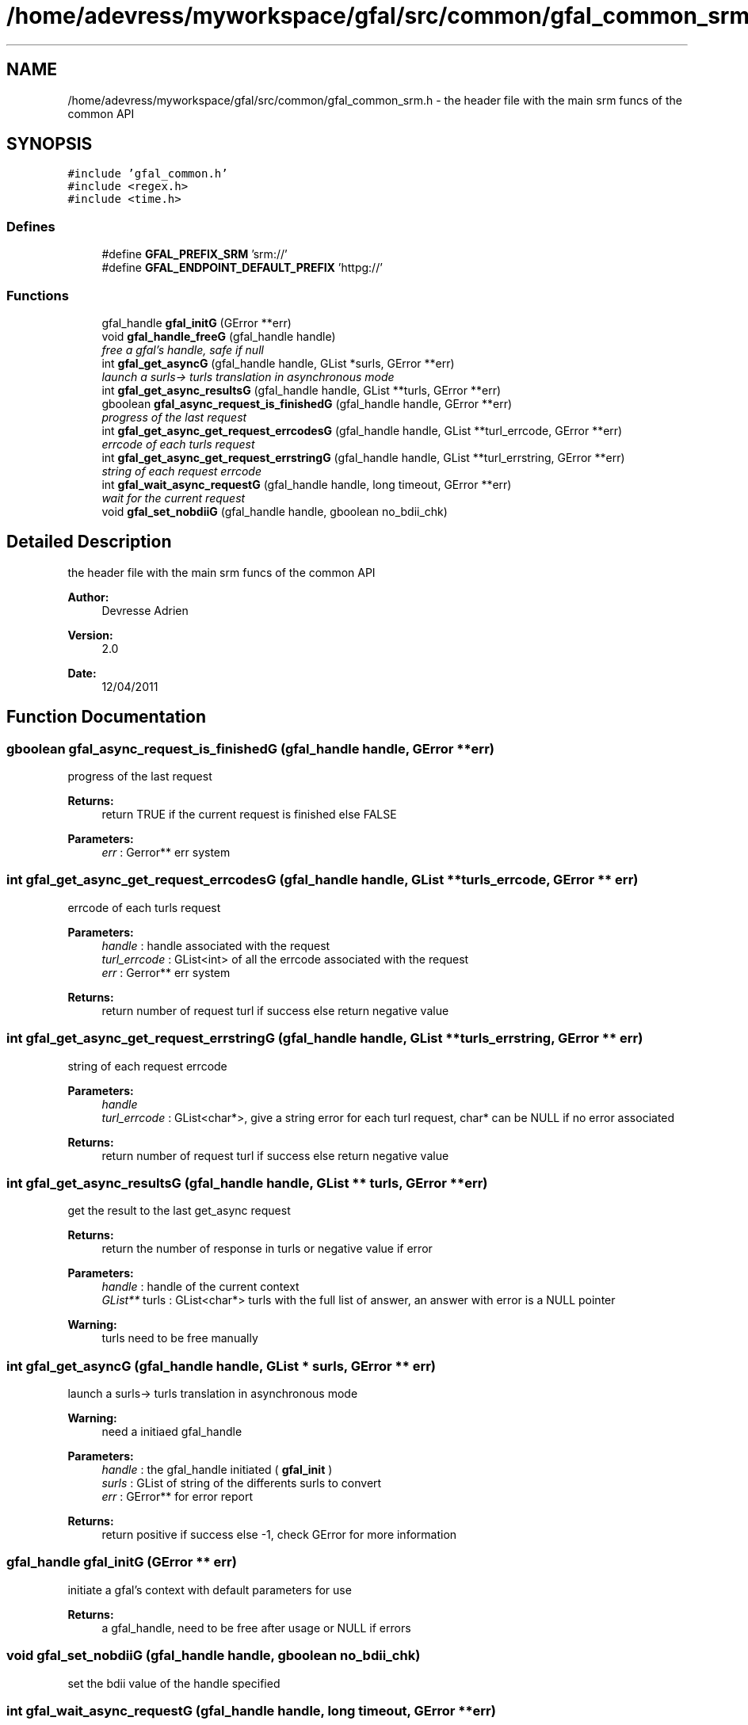 .TH "/home/adevress/myworkspace/gfal/src/common/gfal_common_srm.h" 3 "28 Apr 2011" "Version 1.90" "CERN org.glite.Gfal" \" -*- nroff -*-
.ad l
.nh
.SH NAME
/home/adevress/myworkspace/gfal/src/common/gfal_common_srm.h \- the header file with the main srm funcs of the common API 
.SH SYNOPSIS
.br
.PP
\fC#include 'gfal_common.h'\fP
.br
\fC#include <regex.h>\fP
.br
\fC#include <time.h>\fP
.br

.SS "Defines"

.in +1c
.ti -1c
.RI "#define \fBGFAL_PREFIX_SRM\fP   'srm://'"
.br
.ti -1c
.RI "#define \fBGFAL_ENDPOINT_DEFAULT_PREFIX\fP   'httpg://'"
.br
.in -1c
.SS "Functions"

.in +1c
.ti -1c
.RI "gfal_handle \fBgfal_initG\fP (GError **err)"
.br
.ti -1c
.RI "void \fBgfal_handle_freeG\fP (gfal_handle handle)"
.br
.RI "\fIfree a gfal's handle, safe if null \fP"
.ti -1c
.RI "int \fBgfal_get_asyncG\fP (gfal_handle handle, GList *surls, GError **err)"
.br
.RI "\fIlaunch a surls-> turls translation in asynchronous mode \fP"
.ti -1c
.RI "int \fBgfal_get_async_resultsG\fP (gfal_handle handle, GList **turls, GError **err)"
.br
.ti -1c
.RI "gboolean \fBgfal_async_request_is_finishedG\fP (gfal_handle handle, GError **err)"
.br
.RI "\fIprogress of the last request \fP"
.ti -1c
.RI "int \fBgfal_get_async_get_request_errcodesG\fP (gfal_handle handle, GList **turl_errcode, GError **err)"
.br
.RI "\fIerrcode of each turls request \fP"
.ti -1c
.RI "int \fBgfal_get_async_get_request_errstringG\fP (gfal_handle handle, GList **turl_errstring, GError **err)"
.br
.RI "\fIstring of each request errcode \fP"
.ti -1c
.RI "int \fBgfal_wait_async_requestG\fP (gfal_handle handle, long timeout, GError **err)"
.br
.RI "\fIwait for the current request \fP"
.ti -1c
.RI "void \fBgfal_set_nobdiiG\fP (gfal_handle handle, gboolean no_bdii_chk)"
.br
.in -1c
.SH "Detailed Description"
.PP 
the header file with the main srm funcs of the common API 

\fBAuthor:\fP
.RS 4
Devresse Adrien 
.RE
.PP
\fBVersion:\fP
.RS 4
2.0 
.RE
.PP
\fBDate:\fP
.RS 4
12/04/2011 
.RE
.PP

.SH "Function Documentation"
.PP 
.SS "gboolean gfal_async_request_is_finishedG (gfal_handle handle, GError ** err)"
.PP
progress of the last request 
.PP
\fBReturns:\fP
.RS 4
return TRUE if the current request is finished else FALSE 
.RE
.PP
\fBParameters:\fP
.RS 4
\fIerr\fP : Gerror** err system 
.RE
.PP

.SS "int gfal_get_async_get_request_errcodesG (gfal_handle handle, GList ** turls_errcode, GError ** err)"
.PP
errcode of each turls request 
.PP
\fBParameters:\fP
.RS 4
\fIhandle\fP : handle associated with the request 
.br
\fIturl_errcode\fP : GList<int> of all the errcode associated with the request 
.br
\fIerr\fP : Gerror** err system 
.RE
.PP
\fBReturns:\fP
.RS 4
return number of request turl if success else return negative value 
.RE
.PP

.SS "int gfal_get_async_get_request_errstringG (gfal_handle handle, GList ** turls_errstring, GError ** err)"
.PP
string of each request errcode 
.PP
\fBParameters:\fP
.RS 4
\fIhandle\fP 
.br
\fIturl_errcode\fP : GList<char*>, give a string error for each turl request, char* can be NULL if no error associated 
.RE
.PP
\fBReturns:\fP
.RS 4
return number of request turl if success else return negative value 
.RE
.PP

.SS "int gfal_get_async_resultsG (gfal_handle handle, GList ** turls, GError ** err)"
.PP
get the result to the last get_async request 
.PP
\fBReturns:\fP
.RS 4
return the number of response in turls or negative value if error 
.RE
.PP
\fBParameters:\fP
.RS 4
\fIhandle\fP : handle of the current context 
.br
\fIGList**\fP turls : GList<char*> turls with the full list of answer, an answer with error is a NULL pointer 
.RE
.PP
\fBWarning:\fP
.RS 4
turls need to be free manually 
.RE
.PP

.SS "int gfal_get_asyncG (gfal_handle handle, GList * surls, GError ** err)"
.PP
launch a surls-> turls translation in asynchronous mode 
.PP
\fBWarning:\fP
.RS 4
need a initiaed gfal_handle 
.RE
.PP
\fBParameters:\fP
.RS 4
\fIhandle\fP : the gfal_handle initiated ( \fBgfal_init\fP ) 
.br
\fIsurls\fP : GList of string of the differents surls to convert 
.br
\fIerr\fP : GError** for error report 
.RE
.PP
\fBReturns:\fP
.RS 4
return positive if success else -1, check GError for more information 
.RE
.PP

.SS "gfal_handle gfal_initG (GError ** err)"
.PP
initiate a gfal's context with default parameters for use 
.PP
\fBReturns:\fP
.RS 4
a gfal_handle, need to be free after usage or NULL if errors 
.RE
.PP

.SS "void gfal_set_nobdiiG (gfal_handle handle, gboolean no_bdii_chk)"
.PP
set the bdii value of the handle specified 
.SS "int gfal_wait_async_requestG (gfal_handle handle, long timeout, GError ** err)"
.PP
wait for the current request 
.PP
\fBParameters:\fP
.RS 4
\fIhandle\fP 
.br
\fItimeout\fP : maximum time to wait before error 
.br
\fIerr\fP : Error report system 
.RE
.PP
\fBReturns:\fP
.RS 4
return 0 if finished correctly, return 1 if timeout is reached, return -1 if error 
.RE
.PP

.SH "Author"
.PP 
Generated automatically by Doxygen for CERN org.glite.Gfal from the source code.
